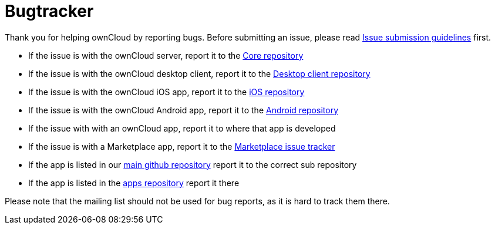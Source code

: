 = Bugtracker

Thank you for helping ownCloud by reporting bugs. Before submitting an
issue, please read
link:https://github.com/owncloud/core/blob/master/.github/CONTRIBUTING.md#submitting-issues[Issue submission guidelines] first.

* If the issue is with the ownCloud server, report it to the
link:https://github.com/owncloud/core/issues[Core repository]
* If the issue is with the ownCloud desktop client, report it to the
link:https://github.com/owncloud/client/issues[Desktop client repository]
* If the issue is with the ownCloud iOS app, report it to the
link:https://github.com/owncloud/ios/issues[iOS repository]
* If the issue is with the ownCloud Android app, report it to the
link:https://github.com/owncloud/android/issues[Android repository]
* If the issue with with an ownCloud app, report it to where that app is
developed
* If the issue is with a Marketplace app, report it to the
link:https://github.com/owncloud/marketplace-issues[Marketplace issue
tracker]
* If the app is listed in our https://github.com/owncloud[main github
repository] report it to the correct sub repository
* If the app is listed in the
link:https://github.com/owncloud/apps/issues[apps repository] report it there

Please note that the mailing list should not be used for bug reports, as
it is hard to track them there.
